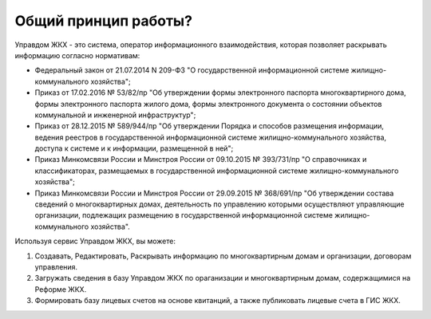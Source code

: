 Общий принцип работы?
--------------

Управдом ЖКХ - это система, оператор информационного взаимодействия, которая позволяет раскрывать информацию согласно нормативам:

* Федеральный закон от 21.07.2014 N 209-ФЗ "О государственной информационной системе жилищно-коммунального хозяйства";
* Приказ от 17.02.2016 № 53/82/пр "Об утверждении формы электронного паспорта многоквартирного дома, формы электронного паспорта жилого дома, формы электронного документа о состоянии объектов коммунальной и инженерной инфраструктур";
* Приказ от 28.12.2015 № 589/944/пр "Об утверждении Порядка и способов размещения информации, ведения реестров в государственной информационной системе жилищно-коммунального хозяйства, доступа к системе и к информации, размещенной в ней";
* Приказ Минкомсвязи России и Минстроя России от 09.10.2015 № 393/731/пр "О справочниках и классификаторах, размещаемых в государственной информационной системе жилищно-коммунального хозяйства";
* Приказ Минкомсвязи России и Минстроя России от 29.09.2015 № 368/691/пр "Об утверждении состава сведений о многоквартирных домах, деятельность по управлению которыми осуществляют управляющие организации, подлежащих размещению в государственной информационной системе жилищно-коммунального хозяйства".

Используя сервис Управдом ЖКХ, вы можете: 

#. Создавать, Редактировать, Раскрывать информацию по многоквартирным домам и организации, договорам управления.
#. Загружать сведения в базу Управдом ЖКХ по ораганизации и многоквартирным домам, содержащимися на Реформе ЖКХ.
#. Формировать базу лицевых счетов на основе квитанций, а также публиковать лицевые счета в ГИС ЖКХ.
